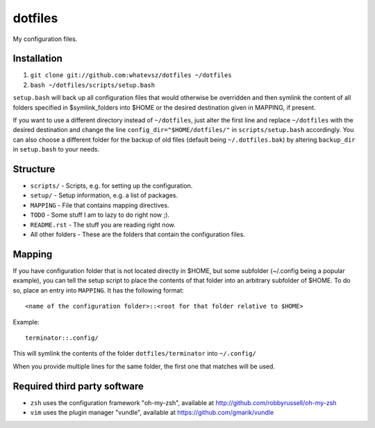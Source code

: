 dotfiles
========

My configuration files.

Installation
------------

1. ``git clone git://github.com:whatevsz/dotfiles ~/dotfiles``
2. ``bash ~/dotfiles/scripts/setup.bash``

``setup.bash`` will back up all configuration files that would otherwise
be overridden and then symlink the content of all folders specified in $symlink_folders
into $HOME or the desired destination given in MAPPING, if present.

If you want to use a different directory instead of ``~/dotfiles``, just alter the first
line and replace  ``~/dotfiles`` with the desired destination and change the line
``config_dir="$HOME/dotfiles/"`` in ``scripts/setup.bash`` accordingly. You can
also choose a different folder for the backup of old files (default being ``~/.dotfiles.bak``)
by altering ``backup_dir`` in ``setup.bash`` to your needs.

Structure
---------

- ``scripts/`` - Scripts, e.g.  for setting up the configuration.
- ``setup/`` - Setup information, e.g. a list of packages.
- ``MAPPING`` - File that contains mapping directives.
- ``TODO`` - Some stuff I am to lazy to do right now ;).
- ``README.rst`` - The stuff you are reading right now.
- All other folders - These are the folders that contain the configuration files.

Mapping
-------

If you have configuration folder that is not located directly in $HOME,
but some subfolder (~/.config being a popular example), you
can tell the setup script to place the contents of that folder into an
arbitrary subfolder of $HOME. To do so, place an entry into ``MAPPING``. It has
the following format::

    <name of the configuration folder>::<root for that folder relative to $HOME>

Example::

    terminator::.config/

This will symlink the contents of the folder ``dotfiles/terminator`` into ``~/.config/``

When you provide multiple lines for the same folder, the first one that matches
will be used.

Required third party software
-----------------------------

- ``zsh`` uses the configuration framework "oh-my-zsh", available at
  http://github.com/robbyrussell/oh-my-zsh

- ``vim`` uses the plugin manager "vundle", available at https://github.com/gmarik/vundle
